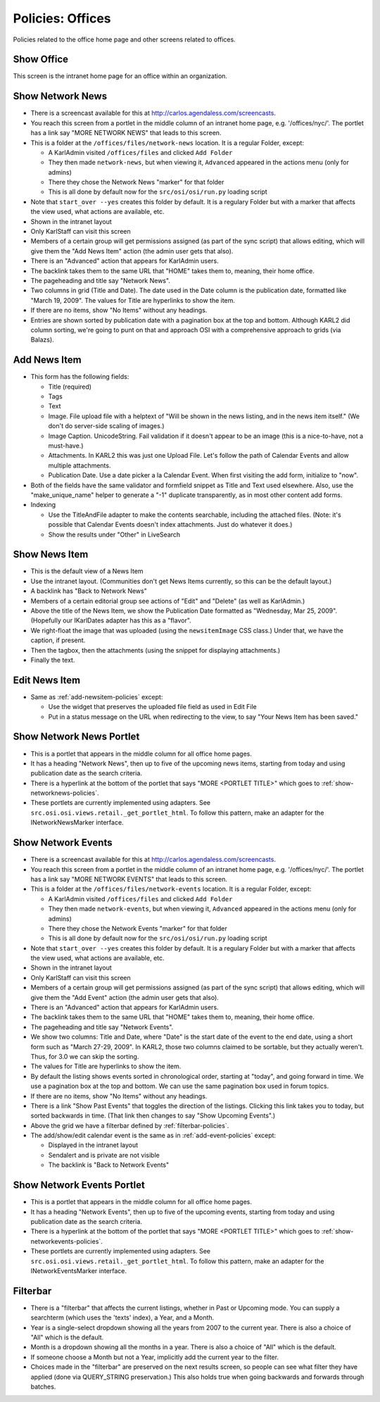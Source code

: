 =================
Policies: Offices
=================

Policies related to the office home page and other screens related to
offices.

.. _show-office-policies:

Show Office
===========

This screen is the intranet home page for an office within an
organization.



.. _show-networknews-policies:

Show Network News
=================

- There is a screencast available for this at
  http://carlos.agendaless.com/screencasts.

- You reach this screen from a portlet in the middle column of an
  intranet home page, e.g. '/offices/nyc/'.  The portlet has a link
  say "MORE NETWORK NEWS" that leads to this screen.

- This is a folder at the ``/offices/files/network-news`` location.
  It is a regular Folder, except:

  - A KarlAdmin visited ``/offices/files`` and clicked ``Add Folder``

  - They then made ``network-news``, but when viewing it,
    ``Advanced`` appeared in the actions menu (only for admins)

  - There they chose the Network News "marker" for that folder

  - This is all done by default now for the ``src/osi/osi/run.py``
    loading script

- Note that ``start_over --yes`` creates this folder by default.  It
  is a regulary Folder but with a marker that affects the view used,
  what actions are available, etc.

- Shown in the intranet layout

- Only KarlStaff can visit this screen

- Members of a certain group will get permissions assigned (as part of
  the sync script) that allows editing, which will give them the "Add
  News Item" action (the admin user gets that also).

- There is an "Advanced" action that appears for KarlAdmin users.

- The backlink takes them to the same URL that "HOME" takes them to,
  meaning, their home office.

- The pageheading and title say "Network News".

- Two columns in grid (Title and Date).  The date used in the Date
  column is the publication date, formatted like "March 19, 2009".
  The values for Title are hyperlinks to show the item.

- If there are no items, show "No Items" without any headings.

- Entries are shown sorted by publication date with a pagination box
  at the top and bottom.  Although KARL2 did column sorting, we're
  going to punt on that and approach OSI with a comprehensive approach
  to grids (via Balazs).


.. _add-newsitem-policies:

Add News Item
=============

- This form has the following fields:

  - Title (required)

  - Tags

  - Text

  - Image.  File upload file with a helptext of "Will be shown in the
    news listing, and in the news item itself."  (We don't do
    server-side scaling of images.)

  - Image Caption.  UnicodeString.  Fail validation if it doesn't
    appear to be an image (this is a nice-to-have, not a must-have.)

  - Attachments.  In KARL2 this was just one Upload File.  Let's
    follow the path of Calendar Events and allow multiple attachments.

  - Publication Date. Use a date picker a la Calendar Event.  When
    first visiting the add form, initialize to "now".

- Both of the fields have the same validator and formfield snippet as
  Title and Text used elsewhere.  Also, use the "make_unique_name"
  helper to generate a "-1" duplicate transparently, as in most other
  content add forms.

- Indexing

  - Use the TitleAndFile adapter to make the contents searchable,
    including the attached files.  (Note: it's possible that Calendar
    Events doesn't index attachments.  Just do whatever it does.)

  - Show the results under "Other" in LiveSearch


.. _show-newsitem-policies:

Show News Item
==============

- This is the default view of a News Item

- Use the intranet layout.  (Communities don't get News Items
  currently, so this can be the default layout.)

- A backlink has "Back to Network News"

- Members of a certain editorial group see actions of "Edit" and
  "Delete" (as well as KarlAdmin.)

- Above the title of the News Item, we show the Publication Date
  formatted as "Wednesday, Mar 25, 2009".  (Hopefully our IKarlDates
  adapter has this as a "flavor".

- We right-float the image that was uploaded (using the
  ``newsitemImage`` CSS class.)  Under that, we have the caption, if
  present.

- Then the tagbox, then the attachments (using the snippet for
  displaying attachments.)

- Finally the text.


.. _edit-newsitem-policies:

Edit News Item
==============

- Same as :ref:`add-newsitem-policies` except:

  - Use the widget that preserves the uploaded file field as used in
    Edit File

  - Put in a status message on the URL when redirecting to the view,
    to say "Your News Item has been saved."


.. _show-networknews-portlet-policies:

Show Network News Portlet
=========================

- This is a portlet that appears in the middle column for all office
  home pages.

- It has a heading "Network News", then up to five of the upcoming
  news items, starting from today and using publication date as the
  search criteria.

- There is a hyperlink at the bottom of the portlet that says "MORE
  <PORTLET TITLE>" which goes to :ref:`show-networknews-policies`.

- These portlets are currently implemented using adapters.  See
  ``src.osi.osi.views.retail._get_portlet_html``.  To follow this
  pattern, make an adapter for the INetworkNewsMarker interface.
 

.. _show-networkevents-policies:

Show Network Events
===================

- There is a screencast available for this at
  http://carlos.agendaless.com/screencasts.

- You reach this screen from a portlet in the middle column of an
  intranet home page, e.g. '/offices/nyc/'.  The portlet has a link
  say "MORE NETWORK EVENTS" that leads to this screen.

- This is a folder at the ``/offices/files/network-events`` location.
  It is a regular Folder, except:

  - A KarlAdmin visited ``/offices/files`` and clicked ``Add Folder``

  - They then made ``network-events``, but when viewing it,
    ``Advanced`` appeared in the actions menu (only for admins)

  - There they chose the Network Events "marker" for that folder

  - This is all done by default now for the ``src/osi/osi/run.py``
    loading script

- Note that ``start_over --yes`` creates this folder by default.  It
  is a regulary Folder but with a marker that affects the view used,
  what actions are available, etc.

- Shown in the intranet layout

- Only KarlStaff can visit this screen

- Members of a certain group will get permissions assigned (as part of
  the sync script) that allows editing, which will give them the "Add
  Event" action (the admin user gets that also).

- There is an "Advanced" action that appears for KarlAdmin users.

- The backlink takes them to the same URL that "HOME" takes them to,
  meaning, their home office.

- The pageheading and title say "Network Events".

- We show two columns: Title and Date, where "Date" is the start date
  of the event to the end date, using a short form such as "March
  27-29, 2009".  In KARL2, those two columns claimed to be sortable,
  but they actually weren't.  Thus, for 3.0 we can skip the sorting.

- The values for Title are hyperlinks to show the item.

- By default the listing shows events sorted in chronological order,
  starting at "today", and going forward in time.  We use a pagination
  box at the top and bottom.  We can use the same pagination box used
  in forum topics.

- If there are no items, show "No Items" without any headings.

- There is a link "Show Past Events" that toggles the direction of the
  listings.  Clicking this link takes you to today, but sorted
  backwards in time.  (That link then changes to say "Show Upcoming
  Events".)

- Above the grid we have a filterbar defined by
  :ref:`filterbar-policies`.

- The add/show/edit calendar event is the same as in
  :ref:`add-event-policies` except:

  - Displayed in the intranet layout

  - Sendalert and is private are not visible

  - The backlink is "Back to Network Events"


.. _show-networkevents-portlet-policies:

Show Network Events Portlet
===========================

- This is a portlet that appears in the middle column for all office
  home pages.

- It has a heading "Network Events", then up to five of the upcoming
  events, starting from today and using publication date as the search
  criteria.

- There is a hyperlink at the bottom of the portlet that says "MORE
  <PORTLET TITLE>" which goes to :ref:`show-networkevents-policies`.

- These portlets are currently implemented using adapters.  See
  ``src.osi.osi.views.retail._get_portlet_html``.  To follow this
  pattern, make an adapter for the INetworkEventsMarker interface.



.. _filterbar-policies:

Filterbar
=========

- There is a "filterbar" that affects the current listings, whether in
  Past or Upcoming mode.  You can supply a searchterm (which uses the
  'texts' index), a Year, and a Month.

- Year is a single-select dropdown showing all the years from 2007 to
  the current year.  There is also a choice of "All" which is the
  default.

- Month is a dropdown showing all the months in a year.  There is also
  a choice of "All" which is the default.

- If someone choose a Month but not a Year, implicitly add the current
  year to the filter.

- Choices made in the "filterbar" are preserved on the next results
  screen, so people can see what filter they have applied (done via
  QUERY_STRING preservation.)  This also holds true when going
  backwards and forwards through batches.

